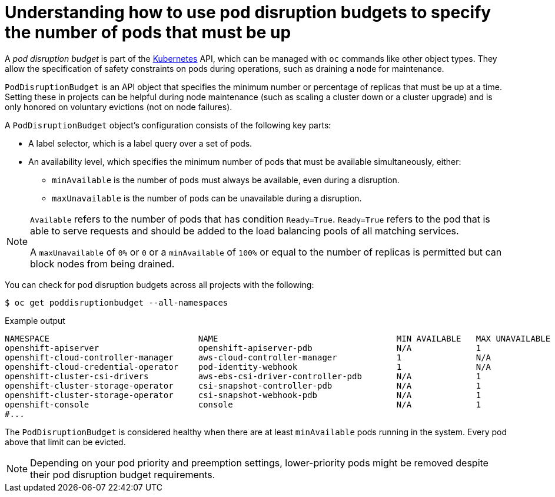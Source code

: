 // Module included in the following assemblies:
//
// * nodes/nodes-pods-configuring.adoc
// * nodes/nodes-cluster-pods-configuring
// * post_installation_configuration/cluster-tasks.adoc

:_content-type: CONCEPT
[id="nodes-pods-configuring-pod-distruption-about_{context}"]
= Understanding how to use pod disruption budgets to specify the number of pods that must be up

A _pod disruption budget_ is part of the
link:http://kubernetes.io/docs/admin/disruptions/[Kubernetes] API, which can be
managed with `oc` commands like other object types. They
allow the specification of safety constraints on pods during operations, such as
draining a node for maintenance.

`PodDisruptionBudget` is an API object that specifies the minimum number or
percentage of replicas that must be up at a time. Setting these in projects can
be helpful during node maintenance (such as scaling a cluster down or a cluster
upgrade) and is only honored on voluntary evictions (not on node failures).

A `PodDisruptionBudget` object's configuration consists of the following key
parts:

* A label selector, which is a label query over a set of pods.
* An availability level, which specifies the minimum number of pods that must be
 available simultaneously, either:
** `minAvailable` is the number of pods must always be available, even during a disruption.
** `maxUnavailable` is the number of pods can be unavailable during a disruption.

[NOTE]
====
`Available` refers to the number of pods that has condition `Ready=True`.
`Ready=True` refers to the pod that is able to serve requests and should be added to the load balancing pools of all matching services.

A `maxUnavailable` of `0%` or `0` or a `minAvailable` of `100%` or equal to the number of replicas
is permitted but can block nodes from being drained.
====

You can check for pod disruption budgets across all projects with the following:

[source,terminal]
----
$ oc get poddisruptionbudget --all-namespaces
----

.Example output
[source,terminal]
----
NAMESPACE                              NAME                                    MIN AVAILABLE   MAX UNAVAILABLE   ALLOWED DISRUPTIONS   AGE
openshift-apiserver                    openshift-apiserver-pdb                 N/A             1                 1                     121m
openshift-cloud-controller-manager     aws-cloud-controller-manager            1               N/A               1                     125m
openshift-cloud-credential-operator    pod-identity-webhook                    1               N/A               1                     117m
openshift-cluster-csi-drivers          aws-ebs-csi-driver-controller-pdb       N/A             1                 1                     121m
openshift-cluster-storage-operator     csi-snapshot-controller-pdb             N/A             1                 1                     122m
openshift-cluster-storage-operator     csi-snapshot-webhook-pdb                N/A             1                 1                     122m
openshift-console                      console                                 N/A             1                 1                     116m
#...
----

The `PodDisruptionBudget` is considered healthy when there are at least
`minAvailable` pods running in the system. Every pod above that limit can be evicted.

[NOTE]
====
Depending on your pod priority and preemption settings,
lower-priority pods might be removed despite their pod disruption budget requirements.
====
